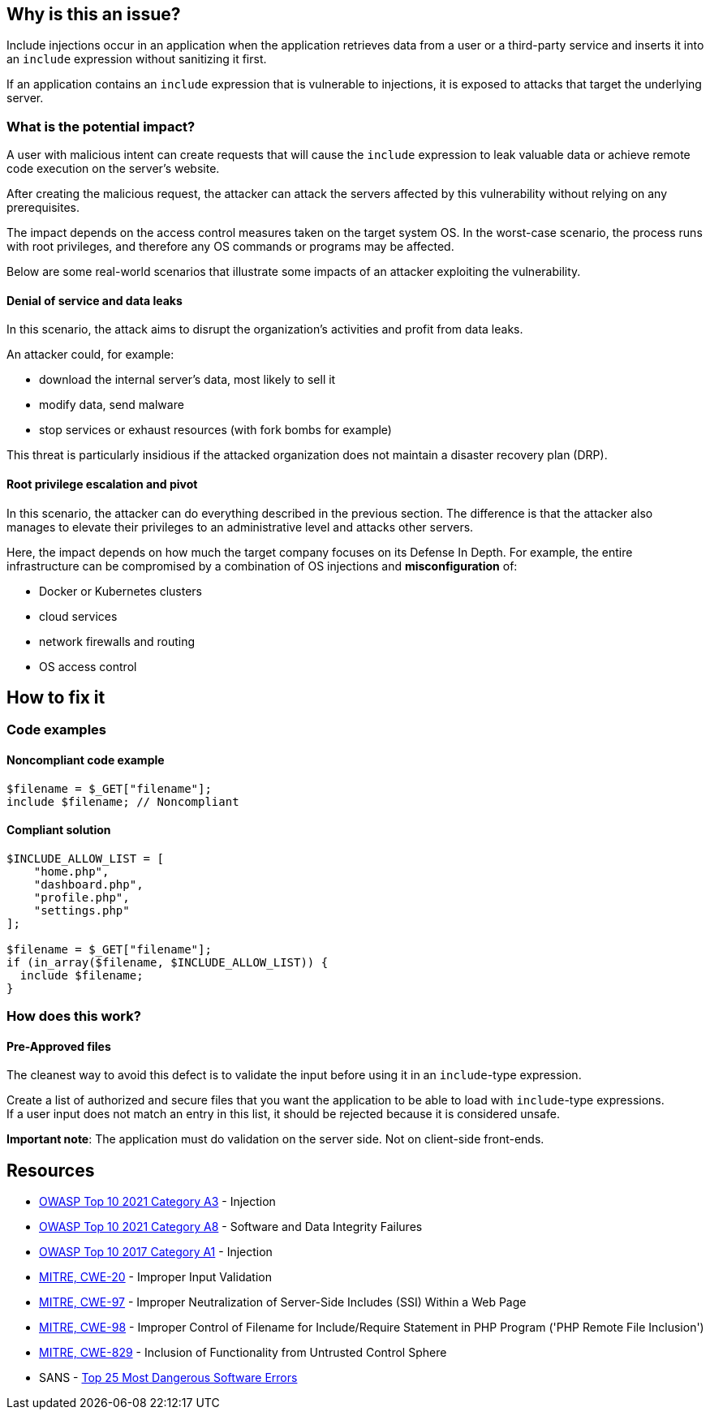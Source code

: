 == Why is this an issue?

Include injections occur in an application when the application retrieves data from a
user or a third-party service and inserts it into an `include` expression without sanitizing it first.

If an application contains an `include` expression that is vulnerable to injections, 
it is exposed to attacks that target the underlying server.

=== What is the potential impact?
A user with malicious intent can create requests that will cause the `include` expression to
leak valuable data or achieve remote code execution on the server's website.

After creating the malicious request, the attacker can attack the servers
affected by this vulnerability without relying on any prerequisites.

The impact depends on the access control measures taken on the target system
OS. In the worst-case scenario, the process runs with root privileges, and
therefore any OS commands or programs may be affected.

Below are some real-world scenarios that illustrate some impacts of an attacker
exploiting the vulnerability.

==== Denial of service and data leaks

In this scenario, the attack aims to disrupt the organization's activities and
profit from data leaks.

An attacker could, for example:

* download the internal server's data, most likely to sell it
* modify data, send malware
* stop services or exhaust resources (with fork bombs for example)

This threat is particularly insidious if the attacked organization does not
maintain a disaster recovery plan (DRP).

==== Root privilege escalation and pivot

In this scenario, the attacker can do everything described in the previous
section. The difference is that the attacker also manages to elevate their
privileges to an administrative level and attacks other servers.

Here, the impact depends on how much the target company focuses on its Defense
In Depth. For example, the entire infrastructure can be compromised by a
combination of OS injections and *misconfiguration* of:

* Docker or Kubernetes clusters
* cloud services
* network firewalls and routing
* OS access control

== How to fix it

=== Code examples

==== Noncompliant code example

[source,php,diff-id=1,diff-type=noncompliant]
----
$filename = $_GET["filename"];
include $filename; // Noncompliant
----


==== Compliant solution

[source,php,diff-id=1,diff-type=compliant]
----
$INCLUDE_ALLOW_LIST = [
    "home.php",
    "dashboard.php",
    "profile.php",
    "settings.php"
];

$filename = $_GET["filename"];
if (in_array($filename, $INCLUDE_ALLOW_LIST)) {
  include $filename;
}
----

=== How does this work?

==== Pre-Approved files

The cleanest way to avoid this defect is to validate the input before using it
in an `include`-type expression.

Create a list of authorized and secure files that you want the application to
be able to load with `include`-type expressions. +
If a user input does not match an entry in this list, it should be rejected
because it is considered unsafe.

*Important note*: The application must do validation on the server side. Not on
client-side front-ends.

== Resources

* https://owasp.org/Top10/A03_2021-Injection/[OWASP Top 10 2021 Category A3] - Injection
* https://owasp.org/Top10/A08_2021-Software_and_Data_Integrity_Failures/[OWASP Top 10 2021 Category A8] - Software and Data Integrity Failures
* https://owasp.org/www-project-top-ten/2017/A1_2017-Injection[OWASP Top 10 2017 Category A1] - Injection
* https://cwe.mitre.org/data/definitions/20[MITRE, CWE-20] - Improper Input Validation
* https://cwe.mitre.org/data/definitions/97[MITRE, CWE-97] - Improper Neutralization of Server-Side Includes (SSI) Within a Web Page
* https://cwe.mitre.org/data/definitions/98[MITRE, CWE-98] - Improper Control of Filename for Include/Require Statement in PHP Program ('PHP Remote File Inclusion')
* https://cwe.mitre.org/data/definitions/829[MITRE, CWE-829] - Inclusion of Functionality from Untrusted Control Sphere
* SANS - https://www.sans.org/top25-software-errors[Top 25 Most Dangerous Software Errors]


ifdef::env-github,rspecator-view[]

'''
== Implementation Specification
(visible only on this page)

=== Message

Refactor this code to not use tainted, user-controlled data in include expressions.


=== Highlighting

"[varname]" is tainted (assignments and parameters)

this argument is tainted (method invocations)

the returned value is tainted (returns & method invocations results)


endif::env-github,rspecator-view[]
